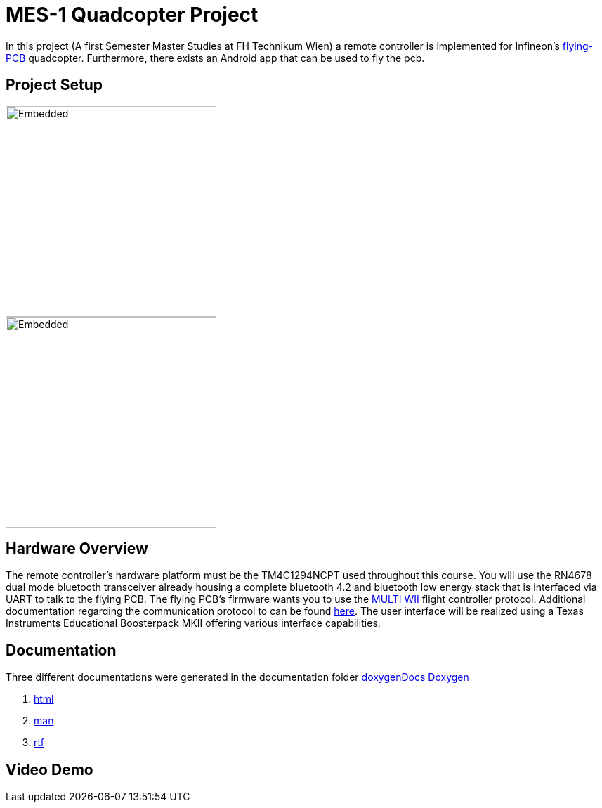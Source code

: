 = MES-1 Quadcopter Project

In this project (A first Semester Master Studies at FH Technikum Wien) a remote controller  is implemented for Infineon’s https://www.infineon.com/cms/en/applications/consumer/multicopters/[flying-PCB] quadcopter.
Furthermore, there exists an Android app that can be used to fly the pcb.

== Project Setup
image::Docs/joystick_edumKII.jpg[Embedded,300,opts=inline]
image::Docs/project setup.svg[Embedded,300,opts=inline]



== Hardware Overview
The remote controller’s hardware platform must be the TM4C1294NCPT used throughout this course.
You will use the RN4678 dual mode bluetooth transceiver already housing a complete bluetooth 4.2 and
bluetooth low energy stack that is interfaced via UART to talk to the flying PCB. The flying PCB’s
firmware wants you to use the http://myrobotlab.org/service/multiwii[MULTI WII] flight controller protocol. Additional documentation regarding
the communication protocol to can be found http://www.multiwii.com/wiki/index.php?title=Multiwii_Serial_Protocol[here]. The user interface will be realized
using a Texas Instruments Educational Boosterpack MKII offering various interface capabilities.


==  Documentation
Three different documentations were generated in the documentation folder https://github.com/ic16b011/copter_project/tree/quadcopter_base_public/doxygenDocs[doxygenDocs]
https://github.com/ic16b011/copter_project/blob/quadcopter_base_public/doxygenDocs/html/index.html[Doxygen]

1. https://github.com/ic16b011/copter_project/tree/quadcopter_base_public/doxygenDocs/html[html]
2. https://github.com/ic16b011/copter_project/tree/quadcopter_base_public/doxygenDocs/man[man]
3. https://github.com/ic16b011/copter_project/tree/quadcopter_base_public/doxygenDocs/rtf[rtf]


== Video Demo

